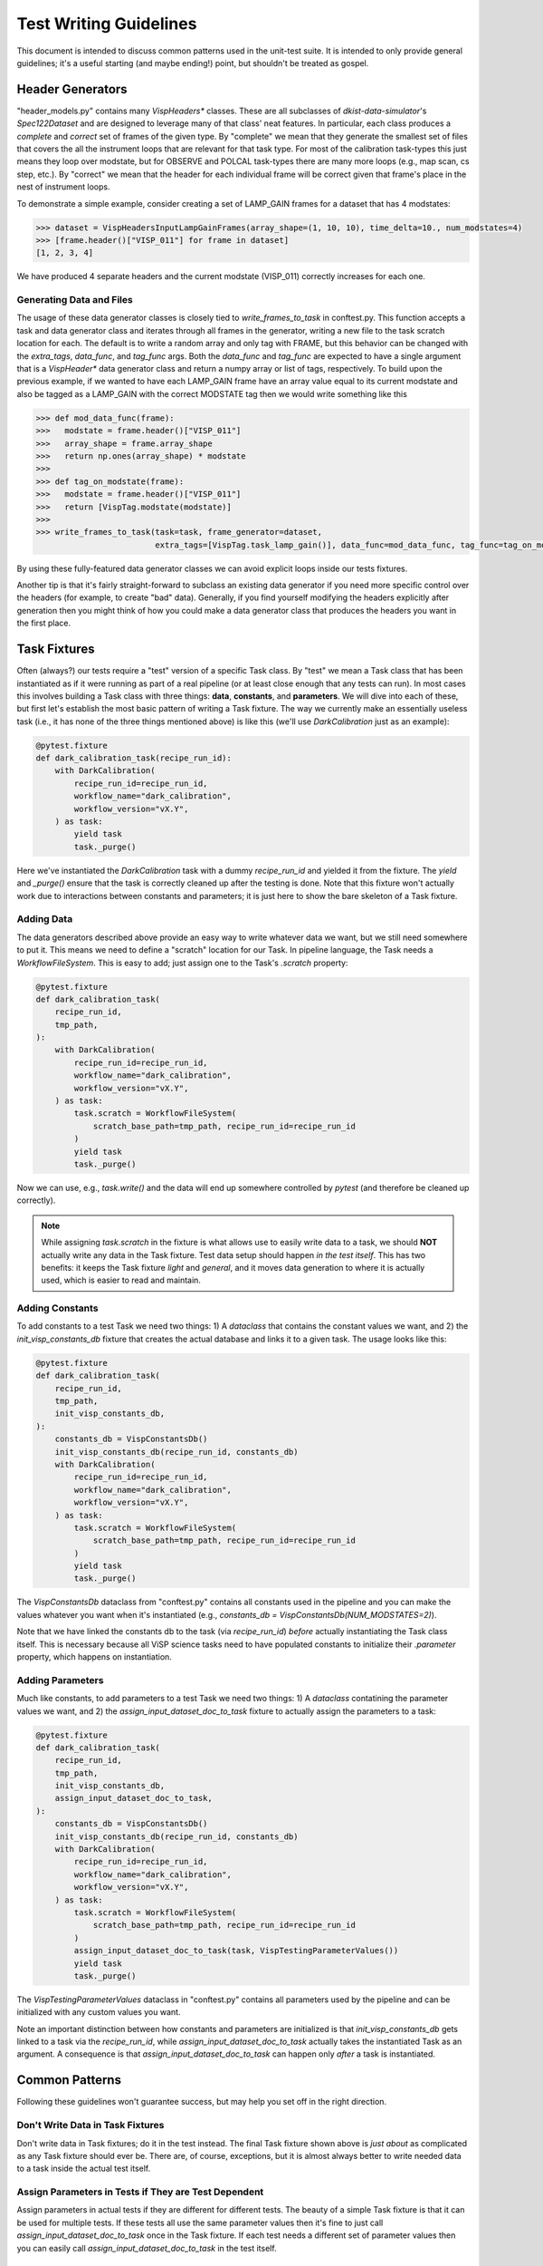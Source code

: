Test Writing Guidelines
=======================

This document is intended to discuss common patterns used in the unit-test suite. It is intended to only provide general
guidelines; it's a useful starting (and maybe ending!) point, but shouldn't be treated as gospel.

Header Generators
-----------------

"header_models.py" contains many `VispHeaders*` classes. These are all subclasses of `dkist-data-simulator`'s `Spec122Dataset`
and are designed to leverage many of that class' neat features. In particular, each class produces a *complete* and
*correct* set of frames of the given type. By "complete" we mean that they generate the smallest set of files that covers
the all the instrument loops that are relevant for that task type. For most of the calibration task-types this just means
they loop over modstate, but for OBSERVE and POLCAL task-types there are many more loops (e.g., map scan, cs step, etc.).
By "correct" we mean that the header for each individual frame will be correct given that frame's place in the nest of
instrument loops.

To demonstrate a simple example, consider creating a set of LAMP_GAIN frames for a dataset that has 4 modstates:

.. code-block:: python

  >>> dataset = VispHeadersInputLampGainFrames(array_shape=(1, 10, 10), time_delta=10., num_modstates=4)
  >>> [frame.header()["VISP_011"] for frame in dataset]
  [1, 2, 3, 4]

We have produced 4 separate headers and the current modstate (VISP_011) correctly increases for each one.

Generating Data and Files
^^^^^^^^^^^^^^^^^^^^^^^^^

The usage of these data generator classes is closely tied to `write_frames_to_task` in conftest.py. This function
accepts a task and data generator class and iterates through all frames in the generator, writing a new file to the task
scratch location for each. The default is to write a random array and only tag with FRAME, but this behavior can be changed
with the `extra_tags`, `data_func`, and `tag_func` args. Both the `data_func` and `tag_func` are expected to have a single
argument that is a `VispHeader*` data generator class and return a numpy array or list of tags, respectively. To build
upon the previous example, if we wanted to have each LAMP_GAIN frame have an array value equal to its current modstate and
also be tagged as a LAMP_GAIN with the correct MODSTATE tag then we would write something like this

.. code-block:: python

 >>> def mod_data_func(frame):
 >>>   modstate = frame.header()["VISP_011"]
 >>>   array_shape = frame.array_shape
 >>>   return np.ones(array_shape) * modstate
 >>>
 >>> def tag_on_modstate(frame):
 >>>   modstate = frame.header()["VISP_011"]
 >>>   return [VispTag.modstate(modstate)]
 >>>
 >>> write_frames_to_task(task=task, frame_generator=dataset,
                          extra_tags=[VispTag.task_lamp_gain()], data_func=mod_data_func, tag_func=tag_on_modstate)

By using these fully-featured data generator classes we can avoid explicit loops inside our tests fixtures.

Another tip is that it's fairly straight-forward to subclass an existing data generator if you need more specific control
over the headers (for example, to create "bad" data). Generally, if you find yourself modifying the headers explicitly
after generation then you might think of how you could make a data generator class that produces the headers you want
in the first place.


Task Fixtures
-------------

Often (always?) our tests require a "test" version of a specific Task class. By "test" we mean a Task class that has
been instantiated as if it were running as part of a real pipeline (or at least close enough that any tests can run).
In most cases this involves building a Task class with three things: **data**, **constants**, and **parameters**. We
will dive into each of these, but first let's establish the most basic pattern of writing a Task fixture. The way we
currently make an essentially useless task (i.e., it has none of the three things mentioned above) is like this
(we'll use `DarkCalibration` just as an example):

.. code-block:: python

  @pytest.fixture
  def dark_calibration_task(recipe_run_id):
      with DarkCalibration(
          recipe_run_id=recipe_run_id,
          workflow_name="dark_calibration",
          workflow_version="vX.Y",
      ) as task:
          yield task
          task._purge()

Here we've instantiated the `DarkCalibration` task with a dummy `recipe_run_id` and yielded it from the fixture. The
`yield` and `_purge()` ensure that the task is correctly cleaned up after the testing is done. Note that this fixture
won't actually work due to interactions between constants and parameters; it is just here to show the bare skeleton of
a Task fixture.

Adding Data
^^^^^^^^^^^

The data generators described above provide an easy way to write whatever data we want, but we still need somewhere to
put it. This means we need to define a "scratch" location for our Task. In pipeline language, the Task needs a
`WorkflowFileSystem`. This is easy to add; just assign one to the Task's `.scratch` property:

.. code-block:: python

  @pytest.fixture
  def dark_calibration_task(
      recipe_run_id,
      tmp_path,
  ):
      with DarkCalibration(
          recipe_run_id=recipe_run_id,
          workflow_name="dark_calibration",
          workflow_version="vX.Y",
      ) as task:
          task.scratch = WorkflowFileSystem(
              scratch_base_path=tmp_path, recipe_run_id=recipe_run_id
          )
          yield task
          task._purge()

Now we can use, e.g., `task.write()` and the data will end up somewhere controlled by `pytest` (and therefore be cleaned
up correctly).

.. note::
  While assigning `task.scratch` in the fixture is what allows use to easily write data to a task, we should **NOT**
  actually write any data in the Task fixture. Test data setup should happen *in the test itself*. This has two benefits:
  it keeps the Task fixture *light* and *general*, and it moves data generation to where it is actually used, which is
  easier to read and maintain.

Adding Constants
^^^^^^^^^^^^^^^^

To add constants to a test Task we need two things: 1) A `dataclass` that contains the constant values we want, and 2)
the `init_visp_constants_db` fixture that creates the actual database and links it to a given task. The usage looks like
this:

.. code-block:: python

  @pytest.fixture
  def dark_calibration_task(
      recipe_run_id,
      tmp_path,
      init_visp_constants_db,
  ):
      constants_db = VispConstantsDb()
      init_visp_constants_db(recipe_run_id, constants_db)
      with DarkCalibration(
          recipe_run_id=recipe_run_id,
          workflow_name="dark_calibration",
          workflow_version="vX.Y",
      ) as task:
          task.scratch = WorkflowFileSystem(
              scratch_base_path=tmp_path, recipe_run_id=recipe_run_id
          )
          yield task
          task._purge()

The `VispConstantsDb` dataclass from "conftest.py" contains all constants used in the pipeline and you can make the values
whatever you want when it's instantiated (e.g., `constants_db = VispConstantsDb(NUM_MODSTATES=2)`).

Note that we have linked the constants db to the task (via `recipe_run_id`) *before* actually instantiating the Task class
itself. This is necessary because all ViSP science tasks need to have populated constants to initialize their `.parameter`
property, which happens on instantiation.

Adding Parameters
^^^^^^^^^^^^^^^^^

Much like constants, to add parameters to a test Task we need two things: 1) A `dataclass` contatining the parameter
values we want, and 2) the `assign_input_dataset_doc_to_task` fixture to actually assign the parameters to a task:

.. code-block:: python

  @pytest.fixture
  def dark_calibration_task(
      recipe_run_id,
      tmp_path,
      init_visp_constants_db,
      assign_input_dataset_doc_to_task,
  ):
      constants_db = VispConstantsDb()
      init_visp_constants_db(recipe_run_id, constants_db)
      with DarkCalibration(
          recipe_run_id=recipe_run_id,
          workflow_name="dark_calibration",
          workflow_version="vX.Y",
      ) as task:
          task.scratch = WorkflowFileSystem(
              scratch_base_path=tmp_path, recipe_run_id=recipe_run_id
          )
          assign_input_dataset_doc_to_task(task, VispTestingParameterValues())
          yield task
          task._purge()

The `VispTestingParameterValues` dataclass in "conftest.py" contains all parameters used by the pipeline and can be
initialized with any custom values you want.

Note an important distinction between how constants and parameters are initialized is that `init_visp_constants_db`
gets linked to a task via the `recipe_run_id`, while `assign_input_dataset_doc_to_task` actually takes the instantiated
Task as an argument. A consequence is that `assign_input_dataset_doc_to_task` can happen only *after* a task is instantiated.

Common Patterns
---------------

Following these guidelines won't guarantee success, but may help you set off in the right direction.

Don't Write Data in Task Fixtures
^^^^^^^^^^^^^^^^^^^^^^^^^^^^^^^^^

Don't write data in Task fixtures; do it in the test instead. The final Task fixture shown above is *just about* as
complicated as any Task fixture should ever be. There are, of course, exceptions, but it is almost always better to
write needed data to a task inside the actual test itself.

Assign Parameters in Tests if They are Test Dependent
^^^^^^^^^^^^^^^^^^^^^^^^^^^^^^^^^^^^^^^^^^^^^^^^^^^^^

Assign parameters in actual tests if they are different for different tests. The beauty of a simple Task fixture is that
it can be used for multiple tests. If these tests all use the same parameter values then it's fine to just call
`assign_input_dataset_doc_to_task` once in the Task fixture. If each test needs a different set of parameter values then
you can easily call `assign_input_dataset_doc_to_task` in the test itself.

Constants NEED to be Linked Prior to Task Instantiation But Can Be Modified After the Fact
^^^^^^^^^^^^^^^^^^^^^^^^^^^^^^^^^^^^^^^^^^^^^^^^^^^^^^^^^^^^^^^^^^^^^^^^^^^^^^^^^^^^^^^^^^

Constants *need* to be linked prior to task instantiation, but they can be modified later if needed. Thus, if you have
multiple tests that need different values for constants you can still use the same Task fixture and then call
`init_visp_constants_db` again in the actual test. Every time `init_visp_constants_db` is called it first wipes the old
constant values and then replaces them with whatever new ones you've specified.

An Example
^^^^^^^^^^

Here is a set of example tests showing usage of all the patterns discussed above:

.. code-block:: python

  @pytest.fixture
  def dark_calibration_task(
      recipe_run_id,
      tmp_path,
      init_visp_constants_db,
      assign_input_dataset_doc_to_task,
  ):
      # Constants *need* to be linked prior to task instantiation
      constants_db = VispConstantsDb()
      init_visp_constants_db(recipe_run_id, constants_db)
      with DarkCalibration(
          recipe_run_id=recipe_run_id,
          workflow_name="dark_calibration",
          workflow_version="vX.Y",
      ) as task:
          task.scratch = WorkflowFileSystem(
              scratch_base_path=tmp_path, recipe_run_id=recipe_run_id
          )

          # We'll assign the parameters here because they don't change in the different tests
          assign_input_dataset_doc_to_task(task, VispTestingParameterValues())
          yield task
          task._purge()

  def test_thing_1(dark_calibration_task, init_visp_constants_db):

      task = dark_calibration_task

      # This test needs some unique constants
      init_visp_constants_db(task.recipe_run_id, VispConstantsDb(NON_DARK_TASK_READOUT_EXP_TIMES=(10.,)))

      assert True

  def test_thing_2(dark_calibration_task):

      # Default constants are OK for this test
      task = dark_calibration_task

      # Write some lamp frames (see the first section for detailed explanation)
      lamp_data_generator = VispHeadersInputLampGainFrames(array_shape=(10, 10), time_delta=10., num_modstates=4)
      num_lamp_frames = write_frames_to_task(task=task,
                                             frame_generator=lamp_data_generator,
                                             extra_tags=[VispTag.task_lamp_gain(), VispTag.input()],
                                             tag_func=tag_on_modstate,
                                             data_func=mod_data_func)

      assert num_lamp_frames == 4  # This will pass
